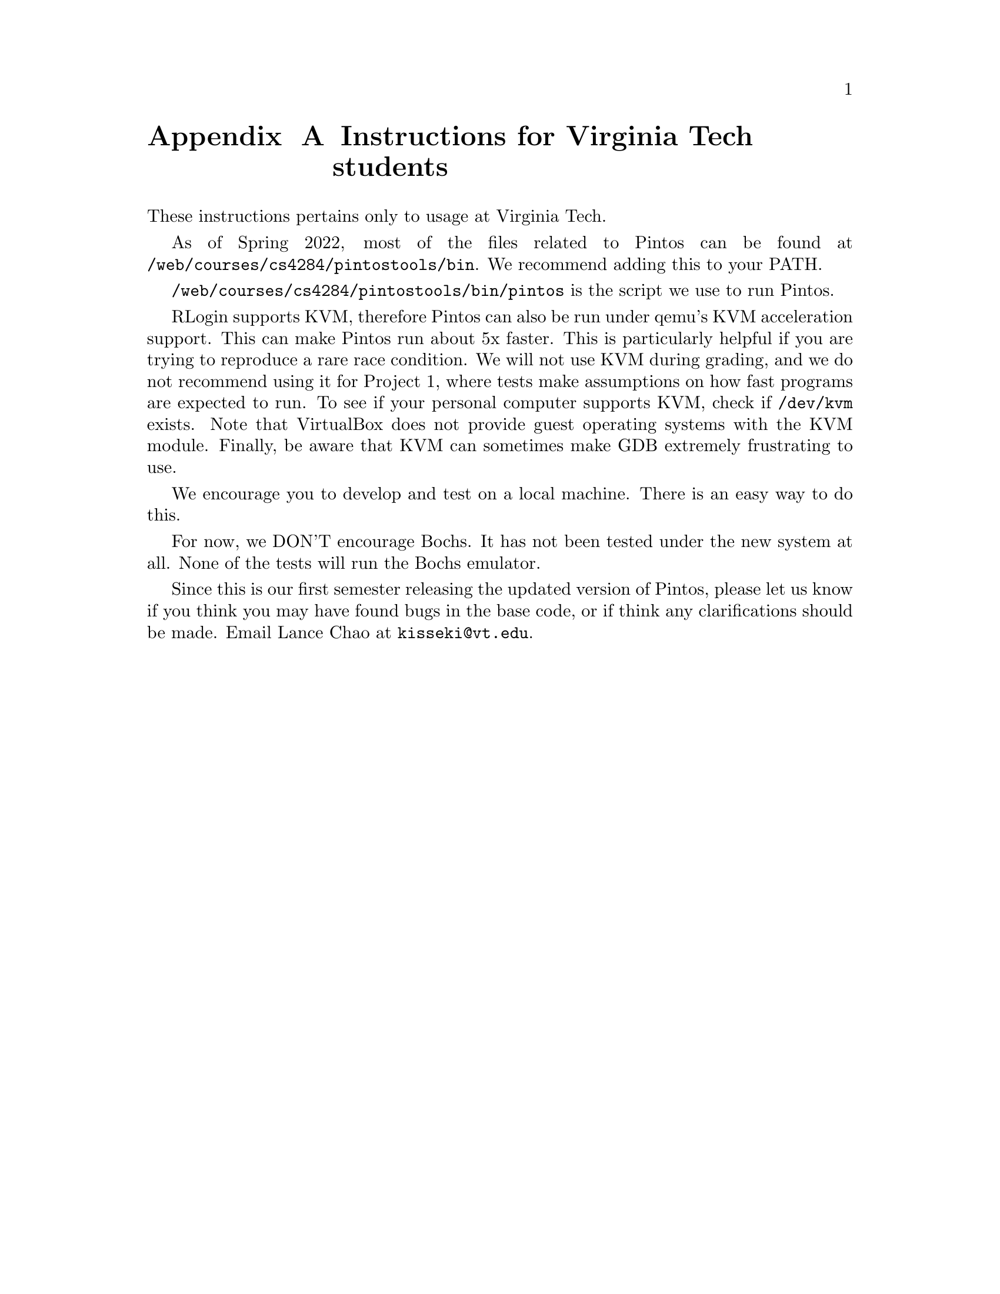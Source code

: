 @node institutioninstructions
@appendix Instructions for Virginia Tech students

@c ------------------ not currently included in documentation -------------------------
These instructions pertains only to usage at Virginia Tech.

As of Spring 2022, most of the files related to Pintos can be found at
@file{/web/courses/cs4284/pintostools/bin}. We recommend adding this to your PATH.

@file{/web/courses/cs4284/pintostools/bin/pintos} is the script we use to run Pintos.

RLogin supports KVM, therefore Pintos can also be run under qemu's KVM
acceleration support. This can make Pintos run about 5x faster.
This is particularly helpful if you are trying to reproduce a rare race condition.
We will not use KVM during grading, and we do 
not recommend using it for Project 1, where tests make assumptions on how fast
programs are expected to run. To see if your personal computer
supports KVM, check if @file{/dev/kvm} exists. Note that VirtualBox does not
provide guest operating systems with the KVM module. Finally, be aware that
KVM can sometimes make GDB extremely frustrating to use.

We encourage you to develop and test on a local machine. 
There is an easy way to do this.

For now, we DON'T encourage Bochs. It has not been tested under the new system
at all. None of the tests will run the Bochs emulator.

Since this is our first semester releasing the updated version of Pintos, please 
let us know if you think you may have found bugs in the base code, or 
if think any clarifications should be made. Email Lance Chao at @email{kisseki@@vt.edu}.

